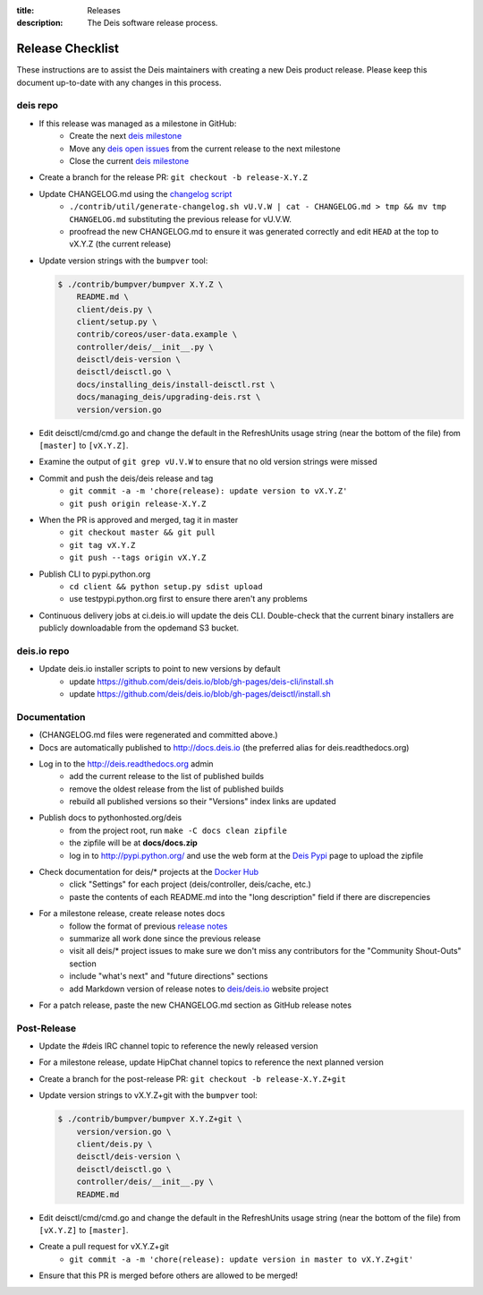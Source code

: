 :title: Releases
:description: The Deis software release process.

.. _releases:

Release Checklist
=================

These instructions are to assist the Deis maintainers with creating a new Deis
product release. Please keep this document up-to-date with any changes in this process.

deis repo
---------
- If this release was managed as a milestone in GitHub:
    * Create the next `deis milestone`_
    * Move any `deis open issues`_ from the current release to the next milestone
    * Close the current `deis milestone`_
- Create a branch for the release PR: ``git checkout -b release-X.Y.Z``
- Update CHANGELOG.md using the `changelog script`_
    * ``./contrib/util/generate-changelog.sh vU.V.W | cat - CHANGELOG.md > tmp && mv tmp CHANGELOG.md``
      substituting the previous release for vU.V.W.
    * proofread the new CHANGELOG.md to ensure it was generated correctly and edit ``HEAD`` at the top
      to vX.Y.Z (the current release)
- Update version strings with the ``bumpver`` tool:

  .. code-block:: console

    $ ./contrib/bumpver/bumpver X.Y.Z \
        README.md \
        client/deis.py \
        client/setup.py \
        contrib/coreos/user-data.example \
        controller/deis/__init__.py \
        deisctl/deis-version \
        deisctl/deisctl.go \
        docs/installing_deis/install-deisctl.rst \
        docs/managing_deis/upgrading-deis.rst \
        version/version.go

- Edit deisctl/cmd/cmd.go and change the default in the RefreshUnits usage string
  (near the bottom of the file) from ``[master]`` to ``[vX.Y.Z]``.
- Examine the output of ``git grep vU.V.W`` to ensure that no old version strings
  were missed
- Commit and push the deis/deis release and tag
    * ``git commit -a -m 'chore(release): update version to vX.Y.Z'``
    * ``git push origin release-X.Y.Z``
- When the PR is approved and merged, tag it in master
    * ``git checkout master && git pull``
    * ``git tag vX.Y.Z``
    * ``git push --tags origin vX.Y.Z``
- Publish CLI to pypi.python.org
    - ``cd client && python setup.py sdist upload``
    - use testpypi.python.org first to ensure there aren't any problems
- Continuous delivery jobs at ci.deis.io will update the deis CLI. Double-check that the
  current binary installers are publicly downloadable from the opdemand S3 bucket.

deis.io repo
------------
- Update deis.io installer scripts to point to new versions by default
    * update https://github.com/deis/deis.io/blob/gh-pages/deis-cli/install.sh
    * update https://github.com/deis/deis.io/blob/gh-pages/deisctl/install.sh

Documentation
-------------
- (CHANGELOG.md files were regenerated and committed above.)
- Docs are automatically published to http://docs.deis.io (the preferred alias
  for deis.readthedocs.org)
- Log in to the http://deis.readthedocs.org admin
    * add the current release to the list of published builds
    * remove the oldest release from the list of published builds
    * rebuild all published versions so their "Versions" index links
      are updated
- Publish docs to pythonhosted.org/deis
    * from the project root, run ``make -C docs clean zipfile``
    * the zipfile will be at **docs/docs.zip**
    * log in to http://pypi.python.org/ and use the web form at the
      `Deis Pypi`_ page to upload the zipfile
- Check documentation for deis/* projects at the `Docker Hub`_
    * click "Settings" for each project (deis/controller, deis/cache, etc.)
    * paste the contents of each README.md into the "long description" field if
      there are discrepencies
- For a milestone release, create release notes docs
    * follow the format of previous `release notes`_
    * summarize all work done since the previous release
    * visit all deis/* project issues to make sure we don't
      miss any contributors for the "Community Shout-Outs" section
    * include "what's next" and "future directions" sections
    * add Markdown version of release notes to `deis/deis.io`_ website project
- For a patch release, paste the new CHANGELOG.md section as GitHub release notes

Post-Release
------------
- Update the #deis IRC channel topic to reference the newly released version
- For a milestone release, update HipChat channel topics to reference the
  next planned version
- Create a branch for the post-release PR: ``git checkout -b release-X.Y.Z+git``
- Update version strings to vX.Y.Z+git with the ``bumpver`` tool:

  .. code-block:: console

    $ ./contrib/bumpver/bumpver X.Y.Z+git \
        version/version.go \
        client/deis.py \
        deisctl/deis-version \
        deisctl/deisctl.go \
        controller/deis/__init__.py \
        README.md

- Edit deisctl/cmd/cmd.go and change the default in the RefreshUnits usage string
  (near the bottom of the file) from ``[vX.Y.Z]`` to ``[master]``.
- Create a pull request for vX.Y.Z+git
    * ``git commit -a -m 'chore(release): update version in master to vX.Y.Z+git'``
- Ensure that this PR is merged before others are allowed to be merged!


.. _`deis milestone`: https://github.com/deis/deis/issues/milestones
.. _`deis open issues`: https://github.com/deis/deis/issues?state=open
.. _`changelog script`: https://github.com/deis/deis/blob/master/contrib/util/generate-changelog.sh
.. _`release notes`: https://github.com/deis/deis/releases
.. _`aws-eng S3 bucket`: https://s3-us-west-2.amazonaws.com/opdemand/
.. _`Deis Pypi`:  https://pypi.python.org/pypi/deis/
.. _`Docker Hub`: https://hub.docker.com/
.. _`deis/deis.io`: https://github.com/deis/deis.io
